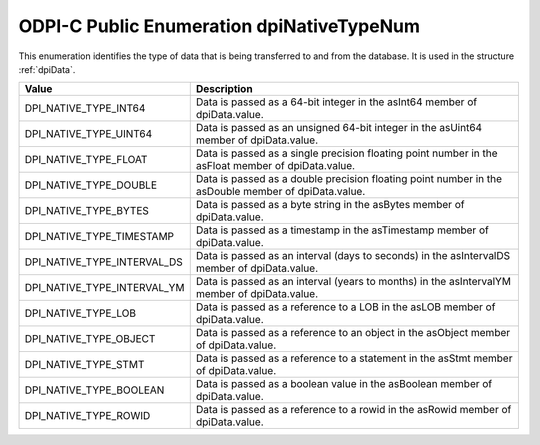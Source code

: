 .. _dpiNativeTypeNum:

ODPI-C Public Enumeration dpiNativeTypeNum
------------------------------------------

This enumeration identifies the type of data that is being transferred to and
from the database. It is used in the structure :ref:`dpiData`.

===========================  ==================================================
Value                        Description
===========================  ==================================================
DPI_NATIVE_TYPE_INT64        Data is passed as a 64-bit integer in the asInt64
                             member of dpiData.value.
DPI_NATIVE_TYPE_UINT64       Data is passed as an unsigned 64-bit integer in
                             the asUint64 member of dpiData.value.
DPI_NATIVE_TYPE_FLOAT        Data is passed as a single precision floating
                             point number in the asFloat member of
                             dpiData.value.
DPI_NATIVE_TYPE_DOUBLE       Data is passed as a double precision floating
                             point number in the asDouble member of
                             dpiData.value.
DPI_NATIVE_TYPE_BYTES        Data is passed as a byte string in the asBytes
                             member of dpiData.value.
DPI_NATIVE_TYPE_TIMESTAMP    Data is passed as a timestamp in the asTimestamp
                             member of dpiData.value.
DPI_NATIVE_TYPE_INTERVAL_DS  Data is passed as an interval (days to seconds)
                             in the asIntervalDS member of dpiData.value.
DPI_NATIVE_TYPE_INTERVAL_YM  Data is passed as an interval (years to months)
                             in the asIntervalYM member of dpiData.value.
DPI_NATIVE_TYPE_LOB          Data is passed as a reference to a LOB in the
                             asLOB member of dpiData.value.
DPI_NATIVE_TYPE_OBJECT       Data is passed as a reference to an object in the
                             asObject member of dpiData.value.
DPI_NATIVE_TYPE_STMT         Data is passed as a reference to a statement in
                             the asStmt member of dpiData.value.
DPI_NATIVE_TYPE_BOOLEAN      Data is passed as a boolean value in the
                             asBoolean member of dpiData.value.
DPI_NATIVE_TYPE_ROWID        Data is passed as a reference to a rowid in the
                             asRowid member of dpiData.value.
===========================  ==================================================

